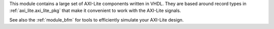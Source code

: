 This module contains a large set of AXI-Lite components written in VHDL.
They are based around record types in :ref:`axi_lite.axi_lite_pkg` that make it convenient to work
with the AXI-Lite signals.

See also the :ref:`module_bfm` for tools to efficiently simulate your AXI-Lite design.
